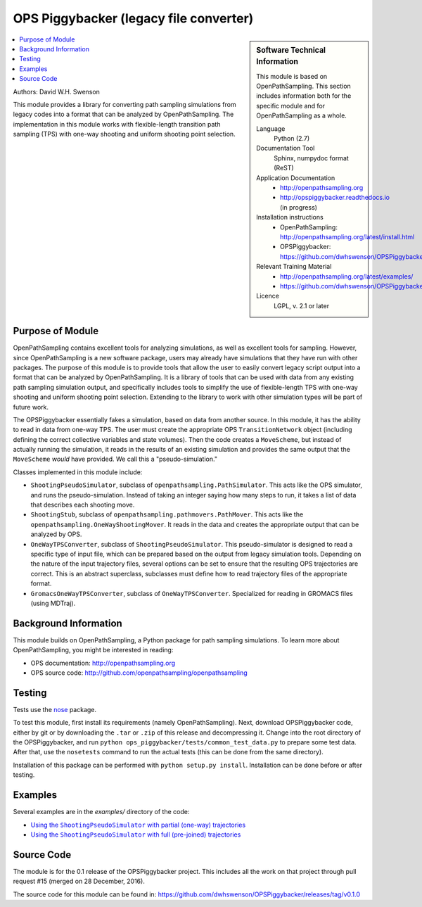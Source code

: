 .. _ops_piggybacker:

#######################################
OPS Piggybacker (legacy file converter)
#######################################

.. sidebar:: Software Technical Information

  This module is based on OpenPathSampling. This section includes
  information both for the specific module and for OpenPathSampling as a
  whole.

  Language
    Python (2.7)

  Documentation Tool
    Sphinx, numpydoc format (ReST)

  Application Documentation
    * http://openpathsampling.org
    * http://opspiggybacker.readthedocs.io (in progress)

  Installation instructions
    * OpenPathSampling: http://openpathsampling.org/latest/install.html
    * OPSPiggybacker: https://github.com/dwhswenson/OPSPiggybacker

  Relevant Training Material
    * http://openpathsampling.org/latest/examples/
    * https://github.com/dwhswenson/OPSPiggybacker/tree/master/examples

  Licence
    LGPL, v. 2.1 or later

.. contents:: :local:

Authors: David W.H. Swenson

This module provides a library for converting path sampling simulations from
legacy codes into a format that can be analyzed by OpenPathSampling. The
implementation in this module works with flexible-length transition path
sampling (TPS) with one-way shooting and uniform shooting point selection.

Purpose of Module
_________________

.. Give a brief overview of why the module is/was being created.

OpenPathSampling contains excellent tools for analyzing simulations, as well
as excellent tools for sampling. However, since OpenPathSampling is a new
software package, users may already have simulations that they have run with
other packages. The purpose of this module is to provide tools that allow
the user to easily convert legacy script output into a format that can be
analyzed by OpenPathSampling. It is a library of tools that can be used with
data from any existing path sampling simulation output, and specifically
includes tools to simplify the use of flexible-length TPS with one-way
shooting and uniform shooting point selection. Extending to the library to
work with other simulation types will be part of future work.

The OPSPiggybacker essentially fakes a simulation, based on data from
another source. In this module, it has the ability to read in data from
one-way TPS. The user must create the appropriate OPS ``TransitionNetwork``
object (including defining the correct collective variables and state
volumes). Then the code creates a ``MoveScheme``, but instead of actually
running the simulation, it reads in the results of an existing simulation
and provides the same output that the ``MoveScheme`` *would* have provided.
We call this a "pseudo-simulation."

Classes implemented in this module include:

* ``ShootingPseudoSimulator``, subclass of
  ``openpathsampling.PathSimulator``. This acts like the OPS simulator, and
  runs the pseudo-simulation. Instead of taking an integer saying how many
  steps to run, it takes a list of data that describes each shooting move.
* ``ShootingStub``, subclass of ``openpathsampling.pathmovers.PathMover``.
  This acts like the ``openpathsampling.OneWayShootingMover``. It reads in
  the data and creates the appropriate output that can be analyzed by OPS.
* ``OneWayTPSConverter``, subclass of ``ShootingPseudoSimulator``. This
  pseudo-simulator is designed to read a specific type of input file, which
  can be prepared based on the output from legacy simulation tools.
  Depending on the nature of the input trajectory files, several options can
  be set to ensure that the resulting OPS trajectories are correct. This is
  an abstract superclass, subclasses must define how to read trajectory
  files of the appropriate format.
* ``GromacsOneWayTPSConverter``, subclass of ``OneWayTPSConverter``.
  Specialized for reading in GROMACS files (using MDTraj).

Background Information
______________________

This module builds on OpenPathSampling, a Python package for path sampling
simulations. To learn more about OpenPathSampling, you might be interested in
reading:

* OPS documentation: http://openpathsampling.org
* OPS source code: http://github.com/openpathsampling/openpathsampling


Testing
_______

Tests use the `nose`_ package.

.. IF YOUR MODULE IS IN OPS CORE:

.. This module has been included in the OpenPathSampling core. Its tests can
.. be run by setting up a developer install of OpenPathSampling and running
.. the command ``nosetests`` from the root directory of the repository.

.. IF YOUR MODULE IS IN A SEPARATE REPOSITORY

To test this module, first install its requirements (namely
OpenPathSampling). Next, download OPSPiggybacker code, either by git or by
downloading the ``.tar`` or ``.zip`` of this release and decompressing it.
Change into the root directory of the OPSPiggybacker, and run ``python
ops_piggybacker/tests/common_test_data.py`` to prepare some test data. After
that, use the ``nosetests`` command to run the actual tests (this can be
done from the same directory).

Installation of this package can be performed with ``python setup.py
install``. Installation can be done before or after testing.

Examples
________

Several examples are in the `examples/` directory of the code:

* |partial_traj|_
* |prejoined_traj|_

.. * |gromacs_converter|_

.. |partial_traj| replace:: Using the ``ShootingPseudoSimulator`` with partial (one-way) trajectories
.. _partial_traj: https://github.com/dwhswenson/OPSPiggybacker/blob/master/examples/example_one_way_shooting.ipynb

.. |prejoined_traj| replace:: Using the ``ShootingPseudoSimulator`` with full (pre-joined) trajectories
.. _prejoined_traj: https://github.com/dwhswenson/OPSPiggybacker/blob/master/examples/example_prejoined.ipynb

.. .. |gromacs_converter| replace:: TODO: Using the ``GromacsOneWayTPSConverter`` on real data
.. .. _gromacs_converter: 

Source Code
___________

.. link the source code

.. IF YOUR MODULE IS IN OPS CORE

.. This module has been merged into OpenPathSampling. It is composed of the
.. following pull requests:

.. * link PRs

.. IF YOUR MODULE IS A SEPARATE REPOSITORY

The module is for the 0.1 release of the OPSPiggybacker project. This
includes all the work on that project through pull request #15 (merged on
28 December, 2016).

The source code for this module can be found in:
https://github.com/dwhswenson/OPSPiggybacker/releases/tag/v0.1.0

.. CLOSING MATERIAL -------------------------------------------------------

.. Here are the URL references used

.. _nose: http://nose.readthedocs.io/en/latest/

